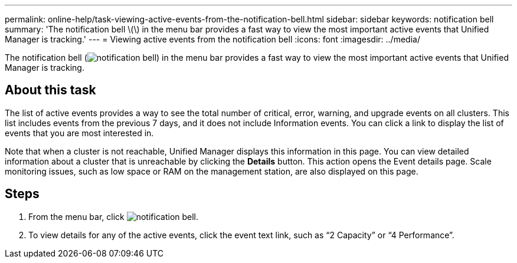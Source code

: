 ---
permalink: online-help/task-viewing-active-events-from-the-notification-bell.html
sidebar: sidebar
keywords: notification bell
summary: 'The notification bell \(\) in the menu bar provides a fast way to view the most important active events that Unified Manager is tracking.'
---
= Viewing active events from the notification bell
:icons: font
:imagesdir: ../media/

[.lead]
The notification bell (image:../media/notification-bell.png[]) in the menu bar provides a fast way to view the most important active events that Unified Manager is tracking.

== About this task

The list of active events provides a way to see the total number of critical, error, warning, and upgrade events on all clusters. This list includes events from the previous 7 days, and it does not include Information events. You can click a link to display the list of events that you are most interested in.

Note that when a cluster is not reachable, Unified Manager displays this information in this page. You can view detailed information about a cluster that is unreachable by clicking the *Details* button. This action opens the Event details page. Scale monitoring issues, such as low space or RAM on the management station, are also displayed on this page.

== Steps

. From the menu bar, click image:../media/notification-bell.png[].
. To view details for any of the active events, click the event text link, such as "`2 Capacity`" or "`4 Performance`".
